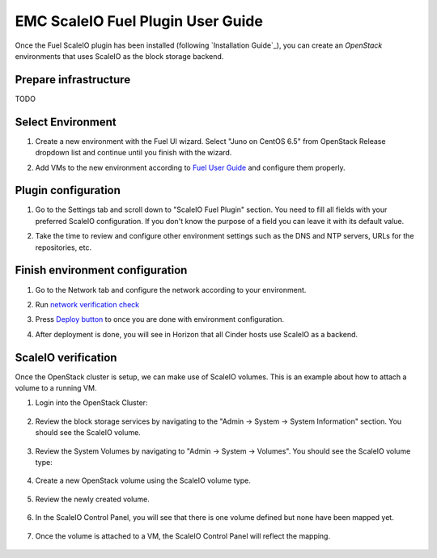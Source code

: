 EMC ScaleIO Fuel Plugin User Guide
==================================

Once the Fuel ScaleIO plugin has been installed (following
`Installation Guide`_), you can create an *OpenStack* environments that
uses ScaleIO as the block storage backend.

Prepare infrastructure
----------------------

TODO


Select Environment
------------------

#. Create a new environment with the Fuel UI wizard. Select "Juno on CentOS 6.5" from OpenStack Release dropdown list and continue until you finish with the wizard.

   .. image:: images/wizard.png
      :width: 80%

#. Add VMs to the new environment according to `Fuel User Guide <https://docs.mirantis.com/openstack/fuel/fuel-6.1/user-guide.html#add-nodes-to-the-environment>`_ and configure them properly.


Plugin configuration
--------------------

#. Go to the Settings tab and scroll down to "ScaleIO Fuel Plugin" section. You need to fill all fields with your preferred ScaleIO configuration. If you don't know the purpose of a field you can leave it with its default value.

   .. image:: images/settings.png
      :width: 80%

#. Take the time to review and configure other environment settings such as the DNS and NTP servers, URLs for the repositories, etc.


Finish environment configuration
--------------------------------

#. Go to the Network tab and configure the network according to your environment.

#. Run `network verification check <https://docs.mirantis.com/openstack/fuel/fuel-6.1/user-guide.html#verify-networks>`_

#. Press `Deploy button <https://docs.mirantis.com/openstack/fuel/fuel-6.1/user-guide.html#deploy-changes>`_ to once you are done with environment configuration.

#. After deployment is done, you will see in Horizon that all Cinder hosts use ScaleIO as a backend.

   .. image:: images/horizon.png
      :width: 80%


ScaleIO verification
--------------------

Once the OpenStack cluster is setup, we can make use of ScaleIO volumes. This is an example about how to attach a volume to a running VM.

#. Login into the OpenStack Cluster:

    .. image:: images/horizon-login.png
       :width: 80%

#. Review the block storage services by navigating to the "Admin -> System -> System Information" section. You should see the ScaleIO volume.

    .. image:: images/block-storage-services.png
       :width: 80%

#. Review the System Volumes by navigating to "Admin -> System -> Volumes". You should see the ScaleIO volume type:

    .. image:: images/volume-type.png
       :width: 80%

#. Create a new OpenStack volume using the ScaleIO volume type.

    .. image:: images/new-volume.png
       :width: 80%

#. Review the newly created volume.

    .. image:: images/review-new-volume.png
       :width: 80%

#. In the ScaleIO Control Panel, you will see that there is one volume defined but none have been mapped yet.

    .. image:: images/sio-volume-defined.png
       :width: 80%

#. Once the volume is attached to a VM, the ScaleIO Control Panel will reflect the mapping.

    .. image:: images/sio-volume-mapped.png
       :width: 80%
